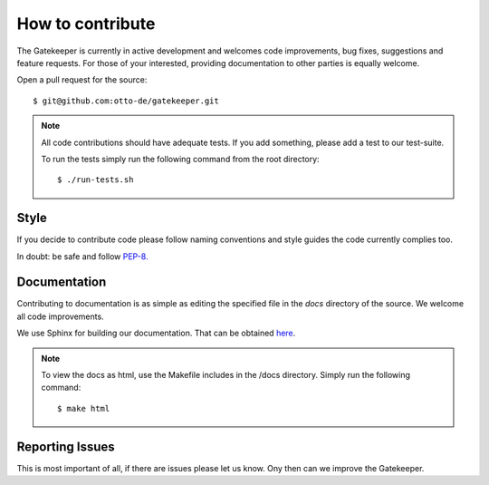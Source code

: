 How to contribute
=================

The Gatekeeper is currently in active development and welcomes code improvements, bug fixes, suggestions and feature
requests. For those of your interested, providing documentation to other parties is equally welcome.

Open a pull request for the source::

    $ git@github.com:otto-de/gatekeeper.git

.. note::

    All code contributions should have adequate tests. If you add something, please add a test to our test-suite.

    To run the tests simply run the following command from the root directory::

    $ ./run-tests.sh

Style
^^^^^

If you decide to contribute code please follow naming conventions and style guides the code currently complies too.

In doubt: be safe and follow `PEP-8. <http://www.python.org/dev/peps/pep-0008/>`_

Documentation
^^^^^^^^^^^^^

Contributing to documentation is as simple as editing the specified file in the *docs* directory of the source.
We welcome all code improvements.

We use Sphinx for building our documentation. That can be obtained `here <http://sphinx-doc.org/>`_.

.. note::

    To view the docs as html, use the Makefile includes in the /docs directory. Simply run the following command::

    $ make html


Reporting Issues
^^^^^^^^^^^^^^^^
This is most important of all, if there are issues please let us know. Ony then can we improve the Gatekeeper.
